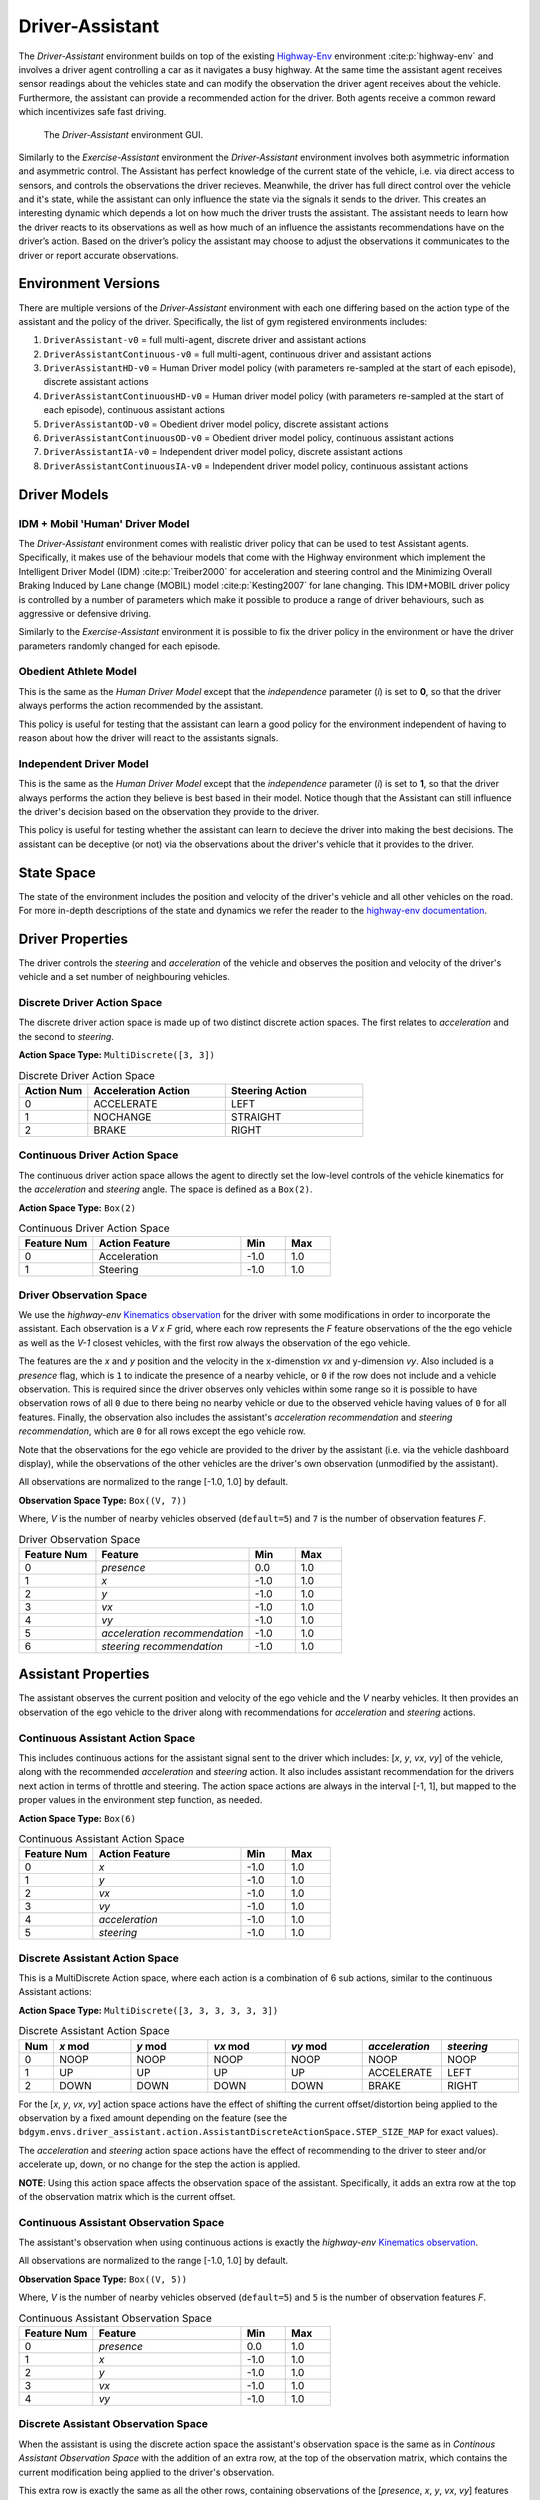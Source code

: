 .. _driver_assistant:

Driver-Assistant
================

The `Driver-Assistant` environment builds on top of the existing `Highway-Env <https://github.com/eleurent/highway-env>`_ environment :cite:p:`highway-env` and involves a driver agent controlling a car as it navigates a busy highway. At the same time the assistant agent receives sensor readings about the vehicles state and can modify the observation the driver agent receives about the vehicle. Furthermore, the assistant can provide a recommended action for the driver. Both agents receive a common reward which incentivizes safe fast driving.


.. figure:: DA_GUI.png
   :width: 700

   The `Driver-Assistant` environment GUI.


Similarly to the `Exercise-Assistant` environment the `Driver-Assistant` environment involves both asymmetric information and asymmetric control. The Assistant has perfect knowledge of the current state of the vehicle, i.e. via direct access to sensors, and controls the observations the driver recieves. Meanwhile, the driver has full direct control over the vehicle and it's state, while the assistant can only influence the state via the signals it sends to the driver. This creates an interesting dynamic which depends a lot on how much the driver trusts the assistant. The assistant needs to learn how the driver reacts to its observations as well as how much of an influence the assistants recommendations have on the driver’s action. Based on the driver’s policy the assistant may choose to adjust the observations it communicates to the driver or report accurate observations.


Environment Versions
~~~~~~~~~~~~~~~~~~~~

There are multiple versions of the `Driver-Assistant` environment with each one differing based on the action type of the assistant and the policy of the driver. Specifically, the list of gym registered environments includes:

1. ``DriverAssistant-v0`` = full multi-agent, discrete driver and assistant actions
2. ``DriverAssistantContinuous-v0`` = full multi-agent, continuous driver and assistant actions
3. ``DriverAssistantHD-v0`` = Human Driver model policy (with parameters re-sampled at the start of each episode), discrete assistant actions
4. ``DriverAssistantContinuousHD-v0`` = Human driver model policy (with parameters re-sampled at the start of each episode), continuous assistant actions
5. ``DriverAssistantOD-v0`` = Obedient driver model policy, discrete assistant actions
6. ``DriverAssistantContinuousOD-v0`` = Obedient driver model policy, continuous assistant actions
7. ``DriverAssistantIA-v0`` = Independent driver model policy, discrete assistant actions
8. ``DriverAssistantContinuousIA-v0`` = Independent driver model policy, continuous assistant actions



Driver Models
~~~~~~~~~~~~~

IDM + Mobil 'Human' Driver Model
````````````````````````````````

The `Driver-Assistant` environment comes with realistic driver policy that can be used to test Assistant agents. Specifically, it makes use of the behaviour models that come with the Highway environment which implement the Intelligent Driver Model (IDM) :cite:p:`Treiber2000` for acceleration and steering control and the Minimizing Overall Braking Induced by Lane change (MOBIL) model :cite:p:`Kesting2007` for lane changing. This IDM+MOBIL driver policy is controlled by a number of parameters which make it possible to produce a range of driver behaviours, such as aggressive or defensive driving.

Similarly to the `Exercise-Assistant` environment it is possible to fix the driver policy in the environment or have the driver parameters randomly changed for each episode.


Obedient Athlete Model
``````````````````````

This is the same as the `Human Driver Model` except that the `independence` parameter (`i`) is set to **0**, so that the driver always performs the action recommended by the assistant.

This policy is useful for testing that the assistant can learn a good policy for the environment independent of having to reason about how the driver will react to the assistants signals.


Independent Driver Model
````````````````````````

This is the same as the `Human Driver Model` except that the `independence` parameter (`i`) is set to **1**, so that the driver always performs the action they believe is best based in their model. Notice though that the Assistant can still influence the driver's decision based on the observation they provide to the driver.

This policy is useful for testing whether the assistant can learn to decieve the driver into making the best decisions. The assistant can be deceptive (or not) via the observations about the driver's vehicle that it provides to the driver.


State Space
~~~~~~~~~~~

The state of the environment includes the position and velocity of the driver's vehicle and all other vehicles on the road. For more in-depth descriptions of the state and dynamics we refer the reader to the `highway-env documentation <https://highway-env.readthedocs.io/en/latest/index.html>`_.


Driver Properties
~~~~~~~~~~~~~~~~~

The driver controls the `steering` and `acceleration` of the vehicle and observes the position and velocity of the driver's vehicle and a set number of neighbouring vehicles.


Discrete Driver Action Space
````````````````````````````

The discrete driver action space is made up of two distinct discrete action spaces. The first relates to `acceleration` and the second to `steering`.

**Action Space Type:** ``MultiDiscrete([3, 3])``

.. list-table:: Discrete Driver Action Space
   :widths: 25 50 50
   :header-rows: 1

   * - Action Num
     - Acceleration Action
     - Steering Action
   * - 0
     - ACCELERATE
     - LEFT
   * - 1
     - NOCHANGE
     - STRAIGHT
   * - 2
     - BRAKE
     - RIGHT


Continuous Driver Action Space
``````````````````````````````

The continuous driver action space allows the agent to directly set the low-level controls of the vehicle kinematics for the `acceleration` and `steering` angle. The space is defined as a ``Box(2)``.

**Action Space Type:** ``Box(2)``

.. list-table:: Continuous Driver Action Space
   :widths: 25 50 15 15
   :header-rows: 1

   * - Feature Num
     - Action Feature
     - Min
     - Max
   * - 0
     - Acceleration
     - -1.0
     - 1.0
   * - 1
     - Steering
     - -1.0
     - 1.0


Driver Observation Space
````````````````````````

We use the `highway-env` `Kinematics observation <https://highway-env.readthedocs.io/en/latest/observations/index.html#kinematics>`_  for the driver with some modifications in order to incorporate the assistant. Each observation is a `V x F` grid, where each row represents the `F` feature observations of the the ego vehicle as well as the `V-1` closest vehicles, with the first row always the observation of the ego vehicle.

The features are the `x` and `y` position and the velocity in the x-dimenstion `vx` and y-dimension `vy`. Also included is a `presence` flag, which is ``1`` to indicate the presence of a nearby vehicle, or ``0`` if the row does not include and a vehicle observation. This is required since the driver observes only vehicles within some range so it is possible to have observation rows of all ``0`` due to there being no nearby vehicle or due to the observed vehicle having values of ``0`` for all features. Finally, the observation also includes the assistant's `acceleration recommendation` and `steering recommendation`, which are ``0`` for all rows except the ego vehicle row.

Note that the observations for the ego vehicle are provided to the driver by the assistant (i.e. via the vehicle dashboard display), while the observations of the other vehicles are the driver's own observation (unmodified by the assistant).

All observations are normalized to the range [-1.0, 1.0] by default.


**Observation Space Type:** ``Box((V, 7))``

Where, `V` is the number of nearby vehicles observed (``default=5``) and ``7`` is the number of observation features `F`.


.. list-table:: Driver Observation Space
   :widths: 25 50 15 15
   :header-rows: 1

   * - Feature Num
     - Feature
     - Min
     - Max
   * - 0
     - `presence`
     - 0.0
     - 1.0
   * - 1
     - `x`
     - -1.0
     - 1.0
   * - 2
     - `y`
     - -1.0
     - 1.0
   * - 3
     - `vx`
     - -1.0
     - 1.0
   * - 4
     - `vy`
     - -1.0
     - 1.0
   * - 5
     - `acceleration recommendation`
     - -1.0
     - 1.0
   * - 6
     - `steering recommendation`
     - -1.0
     - 1.0


Assistant Properties
~~~~~~~~~~~~~~~~~~~~

The assistant observes the current position and velocity of the ego vehicle and the `V` nearby vehicles. It then provides an observation of the ego vehicle to the driver along with recommendations for `acceleration` and `steering` actions.


Continuous Assistant Action Space
`````````````````````````````````

This includes continuous actions for the assistant signal sent to the driver which includes: [`x`, `y`, `vx`, `vy`] of the vehicle, along with the recommended `acceleration` and `steering` action. It also includes assistant recommendation for the drivers next action in terms of throttle and steering. The action space actions are always in the interval [-1, 1], but mapped to the proper values in the environment step function, as needed.


**Action Space Type:** ``Box(6)``

.. list-table:: Continuous Assistant Action Space
   :widths: 25 50 15 15
   :header-rows: 1

   * - Feature Num
     - Action Feature
     - Min
     - Max
   * - 0
     - `x`
     - -1.0
     - 1.0
   * - 1
     - `y`
     - -1.0
     - 1.0
   * - 2
     - `vx`
     - -1.0
     - 1.0
   * - 3
     - `vy`
     - -1.0
     - 1.0
   * - 4
     - `acceleration`
     - -1.0
     - 1.0
   * - 5
     - `steering`
     - -1.0
     - 1.0


Discrete Assistant Action Space
```````````````````````````````

This is a MultiDiscrete Action space, where each action is a combination of 6 sub actions, similar to the continuous Assistant actions:

**Action Space Type:** ``MultiDiscrete([3, 3, 3, 3, 3, 3])``

.. list-table:: Discrete Assistant Action Space
   :widths: 15 50 50 50 50 50 50
   :header-rows: 1

   * - Num
     - `x` mod
     - `y` mod
     - `vx` mod
     - `vy` mod
     - `acceleration`
     - `steering`
   * - 0
     - NOOP
     - NOOP
     - NOOP
     - NOOP
     - NOOP
     - NOOP
   * - 1
     - UP
     - UP
     - UP
     - UP
     - ACCELERATE
     - LEFT
   * - 2
     - DOWN
     - DOWN
     - DOWN
     - DOWN
     - BRAKE
     - RIGHT


For the [`x`, `y`, `vx`, `vy`] action space actions have the effect of shifting the current offset/distortion being applied to the observation by a fixed amount depending on the feature (see the ``bdgym.envs.driver_assistant.action.AssistantDiscreteActionSpace.STEP_SIZE_MAP`` for exact values).

The `acceleration` and `steering` action space actions have the effect of recommending to the driver to steer and/or accelerate up, down, or no change for the step the action is applied.

**NOTE**: Using this action space affects the observation space of the assistant. Specifically, it adds an extra row at the top of the observation matrix which is the current offset.


Continuous Assistant Observation Space
``````````````````````````````````````

The assistant's observation when using continuous actions is exactly the `highway-env` `Kinematics observation <https://highway-env.readthedocs.io/en/latest/observations/index.html#kinematics>`_.

All observations are normalized to the range [-1.0, 1.0] by default.

**Observation Space Type:** ``Box((V, 5))``

Where, `V` is the number of nearby vehicles observed (``default=5``) and ``5`` is the number of observation features `F`.


.. list-table:: Continuous Assistant Observation Space
   :widths: 25 50 15 15
   :header-rows: 1

   * - Feature Num
     - Feature
     - Min
     - Max
   * - 0
     - `presence`
     - 0.0
     - 1.0
   * - 1
     - `x`
     - -1.0
     - 1.0
   * - 2
     - `y`
     - -1.0
     - 1.0
   * - 3
     - `vx`
     - -1.0
     - 1.0
   * - 4
     - `vy`
     - -1.0
     - 1.0


Discrete Assistant Observation Space
````````````````````````````````````

When the assistant is using the discrete action space the assistant's observation space is the same as in `Continous Assistant Observation Space` with the addition of an extra row, at the top of the observation matrix, which contains the current modification being applied to the driver's observation.

This extra row is exactly the same as all the other rows, containing observations of the [`presence`, `x`, `y`, `vx`, `vy`] features (noting the `presence` feature always has a value of ``0``).


Transition
~~~~~~~~~~

Refer to the `highway-env dynamics <https://highway-env.readthedocs.io/en/latest/dynamics/index.html>`_ documentation for details on the state transition dynamics, including details of how the other vehicles in the environment behave.


Reward
~~~~~~

The reward is the same as the `highway-env rewards <https://highway-env.readthedocs.io/en/latest/rewards/index.html>`_, except the incentives for being in the right-hand lane and going at a high speed are increased.


Termination
~~~~~~~~~~~

The episode terminates if the ego vehicle goes off the road or crashes into another vehicle, or after a finite number of steps.
